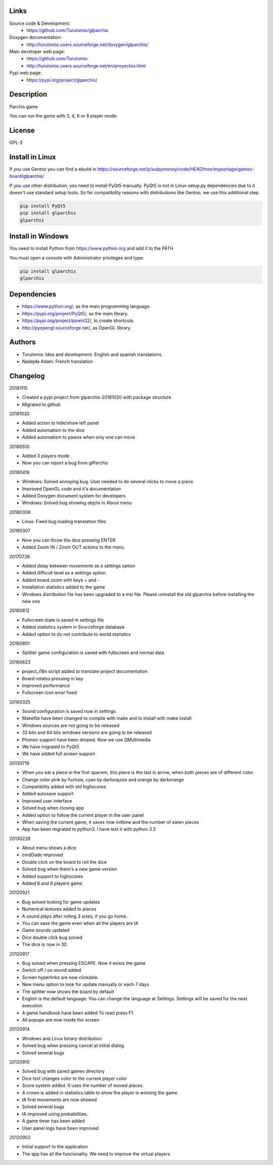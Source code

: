 Links
=====

Source code & Development:
  * https://github.com/Turulomio/glparchis

Doxygen documentation:
  * http://turulomio.users.sourceforge.net/doxygen/glparchis/

Main developer web page:
  * https://github.com/Turulomio 
  * http://turulomio.users.sourceforge.net/en/proyectos.html

Pypi web page:
  * https://pypi.org/project/glparchis/

Description
===========
Parchís game

You can run the game with 3, 4, 6 or 8 player mode:

.. raw:: html

  <img src="https://raw.githubusercontent.com/Turulomio/glparchis/master/doc/glparchis-players-3.png" width="300px"\><img src="https://raw.githubusercontent.com/Turulomio/glparchis/master/doc/glparchis-players-4.png" width="300px"\><img src="https://raw.githubusercontent.com/Turulomio/glparchis/master/doc/glparchis-players-6.png" width="300px"\><img src="https://raw.githubusercontent.com/Turulomio/glparchis/master/doc/glparchis-players-8.png" width="300px"\>


License
=======
GPL-3

Install in Linux
================
If you use Gentoo you can find a ebuild in https://sourceforge.net/p/xulpymoney/code/HEAD/tree/myportage/games-board/glparchis/

If you use other distribution, you need to install PyQt5 manually. PyQt5 is not in Linux setup.py dependencies due to it doesn't use standard setup tools. So for compatibility reasons with distributions like Gentoo, we use this additional step.

.. code:: 

  pip install PyQt5
  pip install glparchis
  glparchis

Install in Windows
==================
You need to install Python from https://www.python.org and add it to the PATH

You must open a console with Administrator privileges and type:

.. code-block:: 

  pip install glparchis
  glparchis

Dependencies
============
* https://www.python.org/, as the main programming language.
* https://pypi.org/project/PyQt5/, as the main library.
* https://pypi.org/project/pywin32/, to create shortcuts.
* http://pyopengl.sourceforge.net/, as OpenGL library.

Authors
=======
* Turulomio: Idea and development. English and spanish translations.
* Nadejda Adam: French translation

Changelog
=========

20181115

* Created a pypi project from glparchis-20181020 with package structure
* Migrated to github

20181020

* Added action to hide/show left panel
* Added automatism to the dice
* Added automatism to pawns when only one can move

20180510

* Added 3 players mode
* Now you can report a bug from glParchis

20180416

* Windows: Solved annoying bug. User needed to do several clicks to move a piece
* Improved OpenGL code and it's documentation
* Added Doxygen document system for developers
* Windows: Solved bug showing objcts in About menu

20180308

* Linux: Fixed bug loading translation files

20180307

* Now you can throw the dice pressing ENTER
* Added Zoom IN / Zoom OUT actions to the menu

20170726

* Added delay between movements as a settings option
* Added difficult level as a settings option
* Added board zoom  with keys + and -
* Installation statistics added to the game
* Windows distribution file has been upgraded to a msi file. Please uninstall the old glparchis before installing the new one

20160812

* Fullscreen state is saved in settings file
* Added statistics system in Sourceforge database
* Added option to do not contribute to world statistics

20160801

* Splitter game configuration is saved with fullscreen and normal data

20160623

* project_i18n script added to translate project documentation
* Board rotates pressing m key
* Improved performance
* Fullscreen icon error fixed

20160325

* Sound configuration is saved now in settings
* Makefile have been changed to compile with make and to install with make install
* Windows sources are not going to be released
* 32 bits and 64 bits windows versions are going to be released
* Phonon support have been droped. Now we use QMultimedia
* We have migrated to PyQt5
* We have added full screen support

20130716

* When you eat a piece in the first spacem, this piece is the last in arrive, when both pieces are of different color.
* Change color pink by fuchsia, cyan by darturquise and orange by darkorange 
* Compatibility added with old highscores
* Added autosave support
* Improved user interface
* Solved bug when closing app
* Added option to follow the current player in the user panel
* When saving the current game, it saves now inittime and the number of eaten pieces
* App has been migrated to python3. I have test it with python 3.3

20130228

* About menu shows a dice
* cmdDado improved
* Double click on the board to roll the dice
* Solved bug when there's a new game version
* Added support to highscores
* Added 6 and 8 players game

20120921

* Bug solved looking for game updates
* Numerical textures added to places
* A sound plays after rolling 3 sixes, if you go home.
* You can save the game even when all the players are IA
* Game sounds updated
* Dice double click bug solved
* The dice is now in 3D

20120917

* Bug solved when pressing ESCAPE. Now it exists the game
* Switch off / on sound added
* Screen hyperlinks are now clickable.
* New menu option to look for update manually or each 7 days
* The splitter now shows the board by default
* English is the default language. You can change the language at Settings. Settings will be saved for the next execution
* A game handbook have been added To read press F1
* All popups are now inside the screen

20120914

* Windows and Linux binary distribution
* Solved bug when pressing cancel at initial dialog
* Solved several bugs

20120910

* Solved bug with saved games directory
* Dice text changes color to the current player color
* Score system added. It uses the number of moved places. 
* A crown is added in statistics table to show the player is winning the game.
* IA first movements are now showed
* Solved several bugs
* IA improved using probabilities.
* A game timer has been added
* User panel logs have been improved

20120902

* Initial support to the application
* The app has all the funcionality. We need to improve the virtual players
